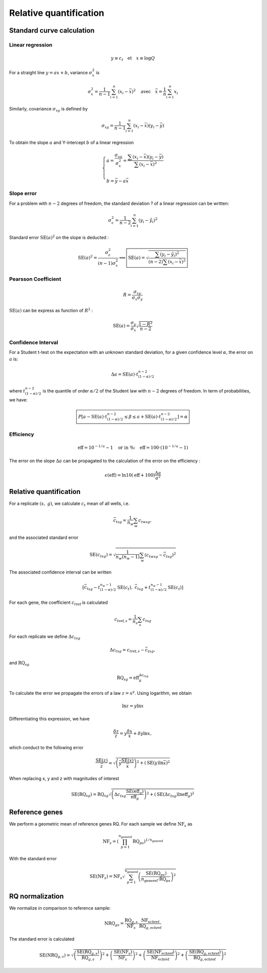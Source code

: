 Relative quantification
***********************

Standard curve calculation
==========================

Linear regression
-----------------


.. math::
   y\equiv c_t \quad \text{et} \quad x\equiv\log Q

For a straight line :math:`y=ax+b`, variance :math:`\sigma_x^2` is

.. math::
   \sigma_x^2=\displaystyle\frac{1}{n-1}\sum_{i=1}^{n}(x_i-\bar{x})^2
   \quad\text{avec}\quad \bar{x}=\frac{1}{n}\sum_{i=1}^{n}x_i

Similarly, covariance :math:`\sigma_{xy}` is defined by


.. math::
   \sigma_{xy} =
   \displaystyle\frac{1}{n-1}\sum_{i=1}^{n}(x_i-\bar{x})(y_i-\bar{y})

To obtain the slope :math:`a` and Y-intercept :math:`b` of a linear regression

.. math::
   \left\lbrace
   \begin{array}{l}
    a = \dfrac{\sigma_{xy}}{\sigma_x^2}=\dfrac{\sum(x_i-\bar{x})
        (y_i-\bar{y})}{\sum(x_i-\bar{x})^2} \\ \\
    b = \bar{y}-a\bar{x}
    \end{array}
    \right.

Slope error
-----------

For a problem with :math:`n-2` degrees of freedom, the standard deviation ? of a linear regression can be written:

.. math::
   \sigma_{\epsilon}^2 = \displaystyle\frac{1}{n-2}\sum_{i=1}^{n}(y_i-\hat{y}_i)^2

Standard error :math:`\text{SE}(a)^2` on the slope is deducted :

.. math::
   \text{SE}(a)^2 = \dfrac{\sigma_{\epsilon}^2}{(n-1)\sigma_x^2} \Longrightarrow
   \boxed{\text{SE}(a) =
   \sqrt{\dfrac{\sum(y_i-\hat{y}_i)^2}{
   (n-2)\sum (x_i-\bar{x})^2}}}

Pearsson Coefficient
--------------------

.. math::
   R = \dfrac{\sigma_{xy}}{\sigma_x\sigma_y}

:math:`\text{SE}(a)` can be express as function of :math:`R^2` :

.. math::
   \text{SE}(a) = \dfrac{\sigma_y}{\sigma_x}\sqrt{\dfrac{1-R^2}{n-2}}

Confidence Interval
-------------------

For a Student t-test on the expectation with an unknown standard deviation, 
for a given confidence level :math:`\alpha`, the error on :math:`a` is:

.. math::
   \Delta a = \text{SE}(a) \cdot t_{(1-\alpha)/2}^{n-2}

where :math:`t_{(1-\alpha)/2}^{n-2}` is the quantile of order 
:math:`\alpha/2` of the Student law with :math:`n-2` degrees of freedom. 
In term of probabilities, we have:

.. math::
   \boxed{%
   P\left[a- \text{SE}(a) \cdot t_{(1-\alpha)/2}^{n-2}\le \beta\le a +\text{SE}(a)
   \cdot
   t_{(1-\alpha)/2}^{n-2}\right] = \alpha}

Efficiency
----------

.. math::
   \text{eff} = 10^{-1/a}-1\quad \text{or in \%:}\quad \text{eff}
   =100\cdot\left(10^{-1/a}-1\right)

The error on the slope :math:`\Delta a` can be propagated to the 
calculation of the error on the efficiency :

.. math::
   \epsilon(\text{eff}) = \ln 10(\text{eff}+100) \dfrac{\Delta a}{a^2}


Relative quantification
=======================

For a replicate :math:`(s,\ g)`, we calculate :math:`c_t` mean of all wells, i.e.

.. math::
   {\bar{c_t}}_{sg} = \dfrac{1}{n_w}\sum_{w}{c_t}_{wsg},

and the associated standard error

.. math::
   \text{SE} ({c_t}_{sg}) =
   \sqrt{\dfrac{1}{n_w(n_w-1)}\sum_{\text{w}}
   ({c_t}_{wsg}-{\bar{c_t}}_{sg})^2}

The associated confidence interval can be written

.. math::
   \left[{\bar{c_t}}_{sg}-t_{(1-\alpha)/2}^{n_w-1}\text{SE}(c_t),\
   {\bar{c_t}}_{sg}+t_{(1-\alpha)/2}^{n_w-1}\text{SE}(c_t)\right]

For each gene, the coefficient :math:`{c_t}_{\text{ref}}` is calculated

.. math::
   {c_t}_{\text{ref},s} = \dfrac{1}{n_s}\sum_{s}{c_t}_{sg} 

For each replicate we define :math:`{\Delta c_t}_{sg}`


.. math::
   {\Delta c_t}_{sg} = {c_t}_{\text{ref},s} - {\bar{c_t}}_{sg},

and :math:`\text{RQ}_{sg}`

.. math::
   \text{RQ}_{sg} = \text{eff}_g^{{\Delta c_t}_{sg}}

To calculate the error we propagate the errors of a law :math:`z=x^y`. 
Using logarithm, we obtain

.. math::
   \ln z = y\ln x

Differentiating this expression, we have

.. math::
   \dfrac{\delta z}{z} = y\dfrac{\delta x}{x}+\delta y \ln x,

which conduct to the following error

.. math::
   \dfrac{\text{SE}(z)}{\bar{z}} =\sqrt{%
   \left(\bar{y}\dfrac{\text{SE}(x)}{\bar{x}}\right)^2+\left(\text{SE}(y) \ln
   \bar{x}\right)^2}

When replacing x, y and z with magnitudes of interest

.. math::
   \text{SE}(\text{RQ}_{sg}) =\text{RQ}_{sg}\sqrt{%
   \left({\Delta c_t}_{sg}\dfrac{\text{SE}(\text{eff}_g)}{\text{eff}_g}\right)^2+
   \left(\text{SE}({\Delta c_t}_{sg}) \ln \text{eff}_g\right)^2}

Reference genes
===============

We perform a geometric mean of reference genes RQ. 
For each sample we define :math:`\text{NF}_{s}` as

.. math::
   \text{NF}_s = \left( \prod_{p=1}^{n_{\text{generef}}} \text{RQ}_{ps}
   \right)^{1/n_{\text{generef}}}

With the standard error

.. math::
   \text{SE}(\text{NF}_s) = \text{NF}_s  \sqrt{\sum_{p=1}^{n_{\text{generef}}}
   \left( \dfrac{\text{SE}(\text{RQ}_{ps})}{n_{\text{generef}}\cdot 
   \text{RQ}_{ps}} \right)^2}


RQ normalization
================

We normalize in comparison to reference sample:

.. math::
   \text{NRQ}_{gs} =
   \dfrac{\text{RQ}_{g,s}}{\text{NF}_s}
   \cdot \dfrac{\text{NF}_{\text{echref}}} {\text{RQ}_{g,\text{echref}}}

The standard error is calculated

.. math::
   \text{SE}(\text{NRQ}_{g,s}) = \sqrt{%
   \left(\dfrac{\text{SE}(\text{RQ}_{g,s})}{\text{RQ}_{g,s}} \right)^2 +
   \left(\dfrac{\text{SE}(\text{NF}_{s})}{\text{NF}_{s}} \right)^2 +
   \left(\dfrac{\text{SE}(\text{NF}_{\text{echref}})}{\text{NF}_{\text{echref}}}
   \right)^2 +
   \left(\dfrac{\text{SE}(\text{RQ}_{g,\text{echref}})}
   {\text{RQ}_{g,\text{echref}}
   } \right)^2}

